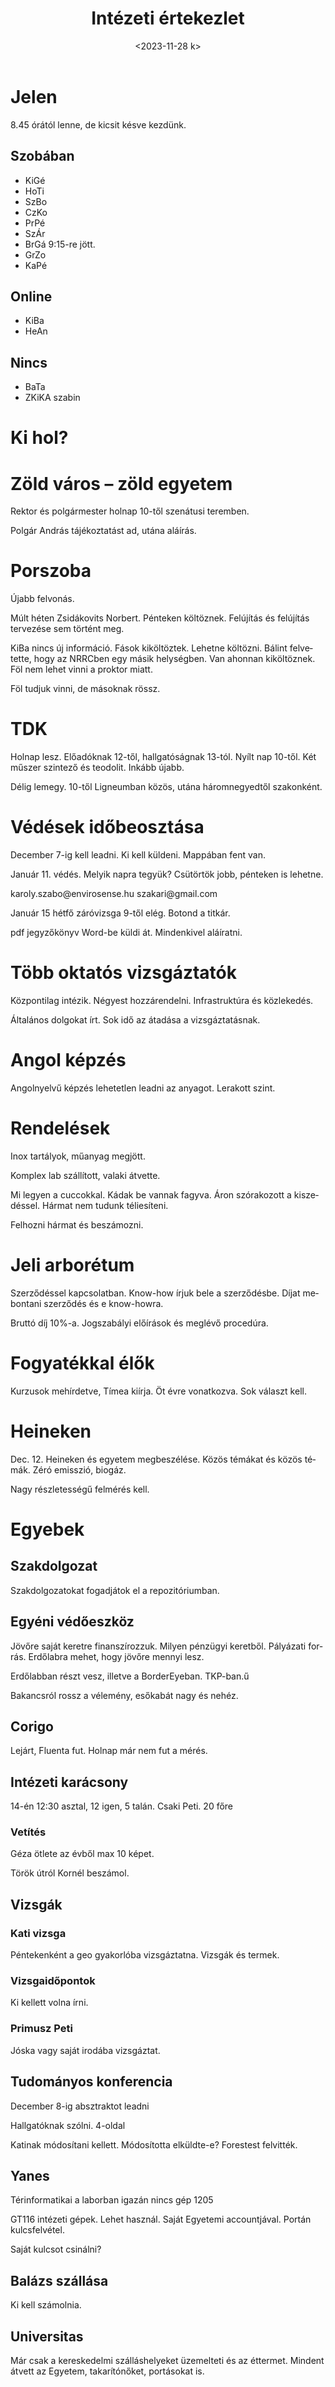 #+OPTIONS: ':nil *:t -:t ::t <:t H:3 \n:nil ^:t arch:headline
#+OPTIONS: author:nil broken-links:nil c:nil creator:nil
#+OPTIONS: d:(not "LOGBOOK") date:nil e:t email:nil f:t inline:t num:nil
#+OPTIONS: p:nil pri:nil prop:nil stat:t tags:nil tasks:t tex:t
#+OPTIONS: timestamp:nil title:t toc:nil todo:t |:t
#+TITLE: Intézeti értekezlet
#+DATE: <2023-11-28 k>
#+AUTHOR: Kalicz Péter
#+EMAIL: kaliczp@gmail.com
#+LANGUAGE: hu
#+SELECT_TAGS: export
#+EXCLUDE_TAGS: noexport
#+CREATOR: Emacs 26.1 (Org mode 9.1.9)


* Jelen
8.45 órától lenne, de kicsit késve kezdünk.
** Szobában
- KiGé
- HoTi
- SzBo
- CzKo
- PrPé
- SzÁr
- BrGá 9:15-re jött.
- GrZo
- KaPé

** Online
- KiBa
- HeAn

** Nincs
- BaTa
- ZKiKA szabin

* Ki hol?

* Zöld város – zöld egyetem
Rektor és polgármester holnap 10-től szenátusi teremben.

Polgár András tájékoztatást ad, utána aláírás.

* Porszoba
Újabb felvonás.

Múlt héten Zsidákovits Norbert. Pénteken költöznek.
Felújítás és felújítás tervezése sem történt meg.

KiBa nincs új információ. Fások kiköltöztek. Lehetne költözni.
Bálint felvetette, hogy az NRRCben egy másik helységben. Van ahonnan
kiköltöznek. Föl nem lehet vinni a proktor miatt.

Föl tudjuk vinni, de másoknak rössz.

* TDK
Holnap lesz. Előadóknak 12-től, hallgatóságnak 13-tól.
Nyílt nap 10-től. Két műszer szintező és teodolit. Inkább újabb.

Délig lemegy. 10-től Ligneumban közös, utána háromnegyedtől szakonként.

* Védések időbeosztása
December 7-ig kell leadni. Ki kell küldeni. Mappában fent van.

Január 11. védés. Melyik napra tegyük?
Csütörtök jobb, pénteken is lehetne.

karoly.szabo@envirosense.hu
szakari@gmail.com

Január 15 hétfő záróvizsga 9-től elég. Botond a titkár.

pdf jegyzőkönyv Word-be küldi át. Mindenkivel aláíratni.

* Több oktatós vizsgáztatók
Központilag intézik. Négyest hozzárendelni.
Infrastruktúra és közlekedés.

Általános dolgokat írt.
Sok idő az átadása a vizsgáztatásnak.

* Angol képzés
Angolnyelvű képzés lehetetlen leadni az anyagot. Lerakott szint.

* Rendelések
Inox tartályok, műanyag megjött.

Komplex lab szállított, valaki átvette.

Mi legyen a cuccokkal. Kádak be vannak fagyva. Áron szórakozott a kiszedéssel.
Hármat nem tudunk téliesíteni.

Felhozni hármat és beszámozni.

* Jeli arborétum
Szerződéssel kapcsolatban. Know-how írjuk bele a szerződésbe.
Díjat mebontani szerződés és e know-howra.

Bruttó díj 10%-a. Jogszabályi előírások és meglévő procedúra.

* Fogyatékkal élők
Kurzusok mehírdetve, Tímea kiírja. Öt évre vonatkozva.
Sok választ kell.

* Heineken
Dec. 12. Heineken és egyetem megbeszélése. Közös témákat és közös
témák. Zéró emisszió, biogáz.

Nagy részletességű felmérés kell.

* Egyebek
** Szakdolgozat
Szakdolgozatokat fogadjátok el a repozitóriumban.
** Egyéni védőeszköz
Jövőre saját keretre finanszírozzuk. Milyen pénzügyi keretből.
Pályázati forrás. Erdőlabra mehet, hogy jövőre mennyi lesz.

Erdőlabban részt vesz, illetve a BorderEyeban. TKP-ban.ű

Bakancsról rossz a vélemény, esőkabát nagy és nehéz.
** Corigo
Lejárt, Fluenta fut. Holnap már nem fut a mérés.

** Intézeti karácsony
14-én 12:30 asztal, 12 igen, 5 talán.
Csaki Peti.
20 főre

*** Vetítés
Géza ötlete az évből max 10 képet.

Török útról Kornél beszámol.

** Vizsgák
*** Kati vizsga
Péntekenként a geo gyakorlóba vizsgáztatna. Vizsgák és termek.
*** Vizsgaidőpontok
Ki kellett volna írni.
*** Primusz Peti
Jóska vagy saját irodába vizsgáztat.

** Tudományos konferencia
December 8-ig absztraktot leadni

Hallgatóknak szólni. 4-oldal

Katinak módosítani kellett. Módosította elküldte-e? Forestest felvitték.

** Yanes
Térinformatikai a laborban igazán nincs gép 1205

GT116 intézeti gépek. Lehet használ. Saját Egyetemi accountjával. Portán kulcsfelvétel.

Saját kulcsot csinálni?

** Balázs szállása
Ki kell számolnia.

** Universitas
Már csak a kereskedelmi szálláshelyeket üzemelteti és az éttermet.
Mindent átvett az Egyetem, takarítónőket, portásokat is.
